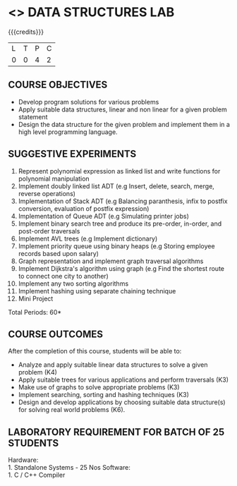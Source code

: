 * <<<307>>> DATA STRUCTURES LAB
:properties:
:author: Mr. H. Shahul Hamead and Ms. M. Saritha 
:date: 09-03-2021 
:end:

#+startup: showall

{{{credits}}}
| L | T | P | C |
| 0 | 0 | 4 | 2 |

** CO PO MAPPING :noexport:
#+NAME: co-po-mapping 
|                | PO1 | PO2 | PO3 | PO4 | PO5 | PO6 | PO7 | PO8 | PO9 | PO10 | PO11 | PO12 | PSO1 | PSO2 | PSO3 |
| CO1            |   3 |   3 |   3 |   3 |   0 |   0 |   0 |   0 |   1 |    3 |    0 |    2 |    3 |    3 |    3 |
| CO2            |   3 |   3 |   3 |   3 |   0 |   0 |   0 |   0 |   1 |    3 |    0 |    3 |    3 |    3 |    3 |
| CO3            |   3 |   3 |   3 |   3 |   0 |   0 |   0 |   0 |   1 |    3 |    0 |    3 |    3 |    3 |    3 |
| CO4            |   3 |   3 |   3 |   3 |   0 |   0 |   0 |   0 |   1 |    3 |    0 |    3 |    3 |    3 |    3 |
| CO5            |   3 |   3 |   3 |   3 |   0 |   0 |   0 |   0 |   3 |    3 |    0 |    3 |    3 |    3 |    3 |
| Score          |  15 |  15 |  15 |  15 |   0 |   0 |   0 |   0 |   7 |   15 |    0 |   15 |   15 |   15 |   15 |

#+begin_comment
| Course Mapping |   3 |   3 |   2 |   0 |   2 |   0 |   0 |   1 |   1 |    1 |    0 |    1 |    2 |    3 |    2 |
#+end_comment

** REVISION 2021                                                   :noexport:
1. Array implementation of list ADT is removed as C programs are included
2. One application of linked list and expression tree implementation are removed because the Mini project has been included.

** COURSE OBJECTIVES
- Develop program solutions for various problems
- Apply suitable data structures, linear and non linear for a given problem statement
- Design the data structure for the given problem and implement them in a high level programming language.

** SUGGESTIVE EXPERIMENTS
1. Represent polynomial expression as linked list and write functions for polynomial manipulation
2. Implement doubly linked list ADT (e.g Insert, delete, search, merge, reverse operations)
3. Implementation of Stack ADT (e.g Balancing paranthesis, infix to postfix conversion, evaluation of postfix expression)
4. Implementation of Queue ADT (e.g Simulating printer jobs)
5. Implement binary search tree and produce its pre-order, in-order, and post-order traversals
6. Implement AVL trees (e.g Implement dictionary)  
7. Implement priority queue using binary heaps (e.g Storing employee records based upon salary)
8. Graph representation and implement graph traversal algorithms 
9. Implement Dijkstra's algorithm using graph (e.g Find the shortest route to connect one city to another)
10. Implement any two sorting algorithms 
11. Implement hashing using separate chaining technique 
12. Mini Project

\hfill *Total Periods: 60*

** COURSE OUTCOMES
After the completion of this course, students will be able to: 
- Analyze and apply suitable linear data structures to solve a given problem (K4) 
- Apply suitable trees for various applications and perform traversals (K3)
- Make use of graphs to solve appropriate problems (K3)
- Implement searching, sorting and hashing techniques (K3)
- Design and develop applications by choosing suitable data structure(s) for solving real world problems (K6).


** LABORATORY REQUIREMENT FOR BATCH OF 25 STUDENTS
Hardware:\\
    1. Standalone Systems - 25 Nos 
Software:\\
    1. C / C++ Compiler 
      
